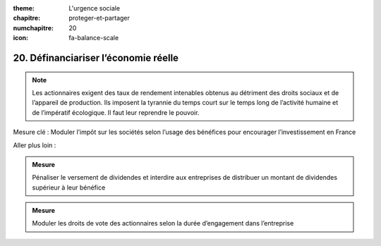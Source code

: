 :theme: L'urgence sociale
:chapitre: proteger-et-partager
:numchapitre: 20
:icon: fa-balance-scale

20. Définanciariser l’économie réelle
---------------------------------

.. note:: Les actionnaires exigent des taux de rendement intenables obtenus au détriment des droits sociaux et de l’appareil de production. Ils imposent la tyrannie du temps court sur le temps long de l’activité humaine et de l’impératif écologique. Il faut leur reprendre le pouvoir.

Mesure clé : Moduler l’impôt sur les sociétés selon l’usage des bénéfices pour encourager l’investissement en France

Aller plus loin :

.. admonition:: Mesure

   Pénaliser le versement de dividendes et interdire aux entreprises de distribuer un montant de dividendes supérieur à leur bénéfice

.. admonition:: Mesure

   Moduler les droits de vote des actionnaires selon la durée d’engagement dans l’entreprise

